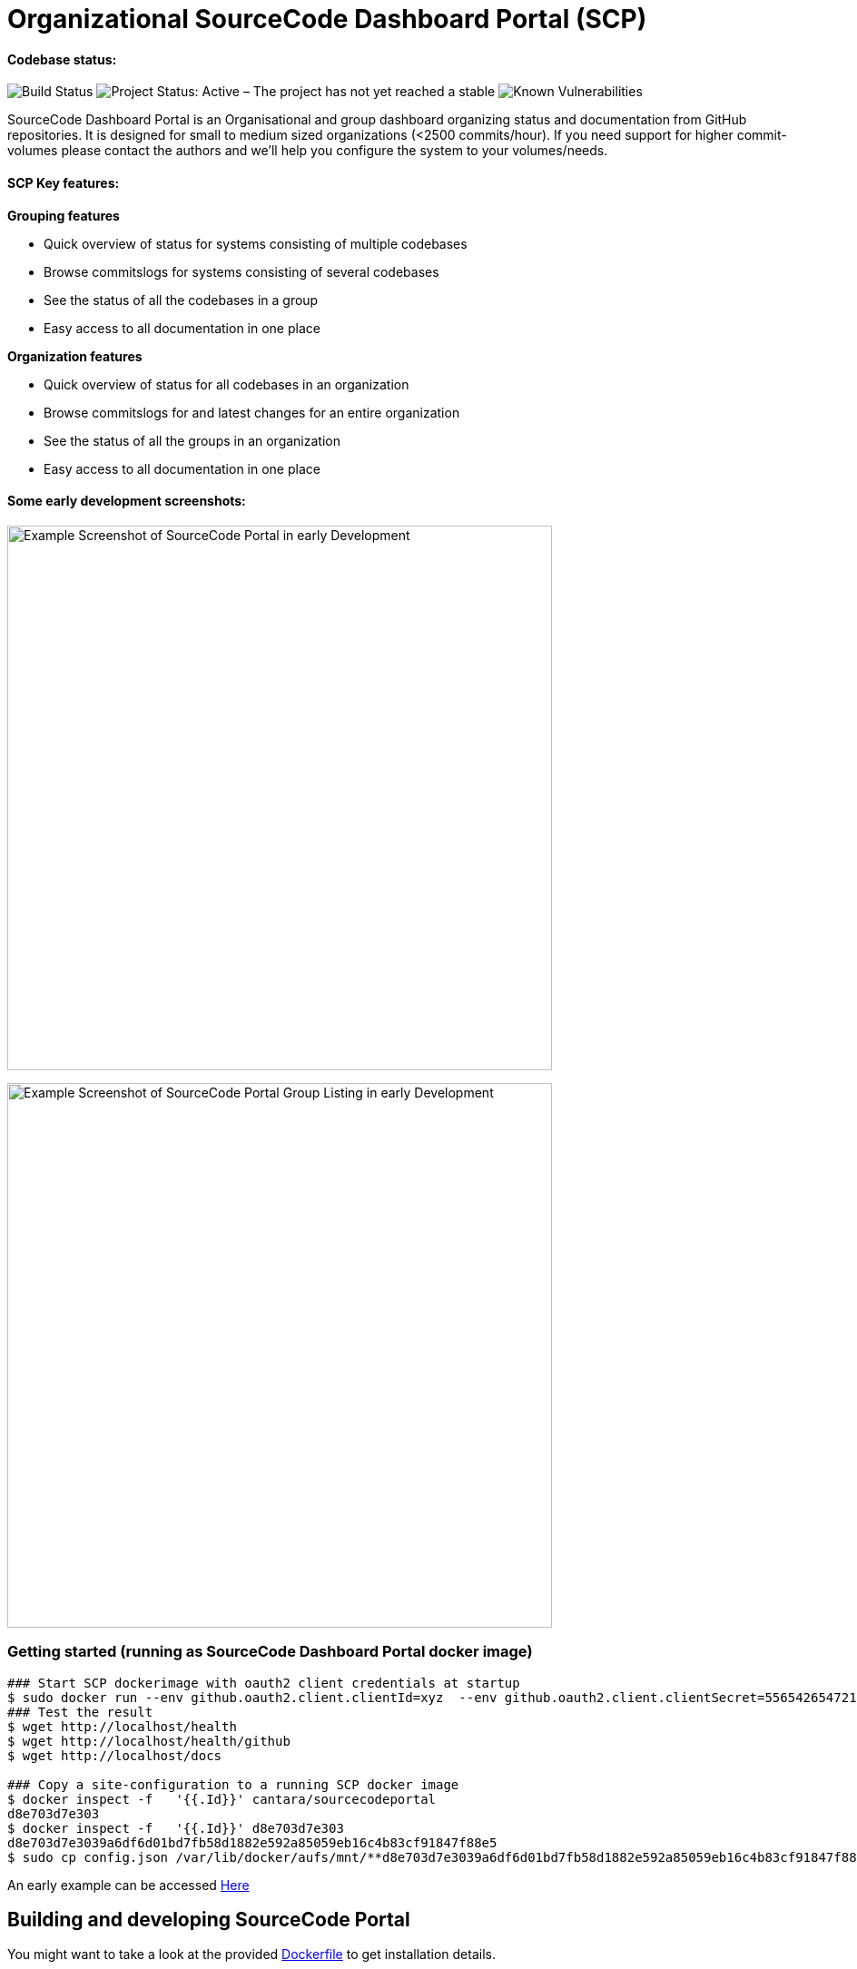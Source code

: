 = Organizational SourceCode Dashboard Portal (SCP)

Codebase status:
^^^^^^^^^^^^^^^^
image:https://jenkins.capraconsulting.no/buildStatus/icon?job=Cantara-SourceCodePortal[Build Status]
image:https://www.repostatus.org/badges/latest/active.svg[Project Status: Active – The project has not yet reached a stable, usable state but is being actively developed.]
image:https://snyk.io/test/github/Cantara/SourceCodePortal/badge.svg[Known Vulnerabilities]


[.lead]
SourceCode Dashboard Portal is an Organisational and group dashboard organizing status and documentation from GitHub repositories. It is designed for small to medium sized organizations (<2500 commits/hour). If you need support for higher commit-volumes
please contact the authors and we'll help you configure the system to your volumes/needs.

SCP Key features:
^^^^^^^^^^^^^^^^^

*Grouping features*

* Quick overview of status for systems consisting of multiple codebases
* Browse commitslogs for systems consisting of several codebases
* See the status of all the codebases in a group
* Easy access to all documentation in one place

*Organization features*

* Quick overview of status for all codebases in an organization
* Browse commitslogs for and latest changes for an entire organization
* See the status of all the groups in an organization
* Easy access to all documentation in one place



Some early development screenshots:
^^^^^^^^^^^^^^^^^^^^^^^^^^^^^^^^^^^

image:https://github.com/Cantara/SourceCodePortal/raw/master/images/SCP-dashboard-example.png[Example Screenshot of SourceCode Portal in early Development, 600]

image:https://github.com/Cantara/SourceCodePortal/raw/master/images/SCP-group-display.png[Example Screenshot of SourceCode Portal Group Listing in early Development, 600]

=== Getting started (running as SourceCode Dashboard Portal docker image)

[source,bash]
-----------------
### Start SCP dockerimage with oauth2 client credentials at startup
$ sudo docker run --env github.oauth2.client.clientId=xyz  --env github.oauth2.client.clientSecret=556542654721-it --rm -p 80:9090 cantara/sourcecodeportal
### Test the result
$ wget http://localhost/health
$ wget http://localhost/health/github
$ wget http://localhost/docs

### Copy a site-configuration to a running SCP docker image
$ docker inspect -f   '{{.Id}}' cantara/sourcecodeportal
d8e703d7e303
$ docker inspect -f   '{{.Id}}' d8e703d7e303
d8e703d7e3039a6df6d01bd7fb58d1882e592a85059eb16c4b83cf91847f88e5
$ sudo cp config.json /var/lib/docker/aufs/mnt/**d8e703d7e3039a6df6d01bd7fb58d1882e592a85059eb16c4b83cf91847f88e5**/home/sourcecodeportal/config_override/conf/config.json

-----------------

An early example can be accessed https://scp.cantara.no/[Here]


== Building and developing SourceCode Portal

You might want to take a look at the provided https://raw.githubusercontent.com/Cantara/SourceCodePortal/master/Docker/Dockerfile[Dockerfile] to get installation details.

=== Pre-requisites

Requires JDK 11.

=== Some SourceCode Dashboard URLS when running from source on localhost

* http://localhost:9090/health [Health/status]
* http://localhost:9090/docs [SourceCode Documentation Portal site]
* http://localhost:9090/dump [Test of requests]


=== ChromeDriver

_ChromeDriver_ is required for obtaining GitHub access token.

An _OAuth2 App_ must be created for your organization on https://github.com/organizations/YOUR_ORGANIZATION/settings/applications. This is where you find your ClientId and ClientSecret.

An access-token must be generated before you can use this software. Please configure `security.properties` according to `security.properties.sample` and run the test case `ObtainGitHubAccessTokenTestTool`. Configure `security.properties` with `github.client.accessToken=ACCESS_TOKEN`.

[WARNING]
The `ObtainGitHubAccessTokenTestTool` doesn't work for Multi-Factor-Auth, in which prohibits use of `github.client.accessToken`. If access token is not configured; the client_id and client_secret will be applied on all GitHub requests. This is a workaround until oauth is handled by a website redirect scheme.

Ubuntu installation:

[source,bash]
-----------------
`apt-get install chromedriver`
-----------------

MacOS installation:

[source,bash]
-----------------
`brew install chromedriver`
-----------------

=== Generate GitHub Access Token using Docker

The ClientID and ClientSecret is found under you OAuth app: https://github.com/organizations/Cantara/settings/applications

[source,bash]
-----------------
`docker run -it -e SCP_github.oauth2.client.clientId=CLIENT_ID -e SCP_github.oauth2.client.clientSecret=CLIENT_SECRET cantara/sourcecodeportal /github-access-token`
-----------------

Enter username, password and otp if you are using 2/mfa at GitHub.


=== ngrok (how to set up support for github hooks via a https proxy on developmnet/localhost)

[source,bash]
-----------------
### Open a terminal and change into the /opt directory.
$ cd /opt
### Use wget to download the ngrok application.
$ sudo wget https://bin.equinox.io/c/4VmDzA7iaHb/ngrok-stable-linux-amd64.zip
### Extract the downloaded file.
$ sudo unzip ngrok-stable-linux-amd64.zip
### Move the file into the /usr/local/bin directory to make it easily executable.
$ sudo mv ngrok /usr/local/bin
### Note the hex-id when you start ngrok
$ ngrok http 9090
### test that ngrok is happy
$ curl -I https://<hex-uid-from-running-ngrok>.ngrok.io/ping
-----------------

* https://github.com/organizations/Cantara/settings/hooks/ [Set up/find github webhook]
** use https://<hex-uid-from-running ngrok>.ngrok.io/github/webhook
** select and set a secret  (same as _github.webhook.securityAccessToken_ in security.properties)
** Let me select individual events. select: Branch or tag creation, Pushes and Releases
** Upon save, you will see _POST /github/webhook           200 OK _ in the ngrok window
* Update github.webhook.securityAccessToken_ in security.properties with the secret value from the github webhook registration
* Do a commit/push and observe something like this in the scp log
** 21:21:53.054 [XNIO-1 task-1] TRACE n.c.docsite.controller.GithubWebhookController - Event -- xHubSignature: sha1=0fd0e22868e244102929297758fd35a -- xHubEvent: push -> Payload:
** ...
** 21:20:21.373 [XNIO-1 task-1] DEBUG n.c.docsite.controller.GithubWebhookController - GitHub WebHook is authorized..
** 21:20:21.373 [XNIO-1 task-1] DEBUG n.c.docsite.controller.GithubWebhookController - Received Push Event!

== Configuration

=== GitHub Webhook

The Source Code Portal is lisenting on push messages from GitHub.

== Build

Install NPM and Get Bootstrap and generate CSS using Sass:

[source,bash]
-----------------
`mvn mvn clean install -DskipTests`
-----------------

> The build does not require any native pre-installation of this toolset. They are automatically set up by the maven plugins.

== Coding

SCP depends on `npm`, `node` and `sass` for the website. When you're working with ThymeLeaf templating you need those tools installed locally. There are few steps that is useful to reduce the amount server restarts.

[source,bash]
-----------------
`apt-get install nodejs` (requires 10.x+ and will also install npm for you)

`apt-get install sass` (requires 3.5+)
-----------------

=== Setting up IntelliJ

Follow this step if you want to page template changes to to be syncronized with `target/classes/META-VIEW/views` folder:

* Keymap -> Main menu -> Build and assign a shortcut to Rebuild (on mac: cmd+shift+s)

To suppress JDK 11 warnings in IntelliJ when running `Server`, add VM option: `--illegal-access=deny`.

=== Sass watch

To detect changes to sass files and have the compiler produce new `target/classes/META-INF/views/css/app.css` file, either do:

* Use Sass Plugin (which doesn't require any native installation): `mvn com.github.warmuuh:libsass-maven-plugin:watch`. This is much slower than using the native sass command..

* Use  native Sass command: `sass --watch src/main/sass/scss:target/classes/META-INF/views/css`

> Now you should be able to tailor your pages on the fly and only restart the server when you do code changes that requires recompilation of the code base.

= Notes

* Push CommitEvents arrives as single objects.
* Pull CommitEvents arrives as arrays.
